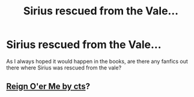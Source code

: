 #+TITLE: Sirius rescued from the Vale...

* Sirius rescued from the Vale...
:PROPERTIES:
:Author: MadFairy1
:Score: 1
:DateUnix: 1590880678.0
:DateShort: 2020-May-31
:END:
As I always hoped it would happen in the books, are there any fanfics out there where Sirius was rescued from the vale?


** [[http://www.siye.co.uk/siye/viewstory.php?sid=3555][Reign O'er Me by cts]]?
:PROPERTIES:
:Author: ceplma
:Score: 1
:DateUnix: 1590960609.0
:DateShort: 2020-Jun-01
:END:
